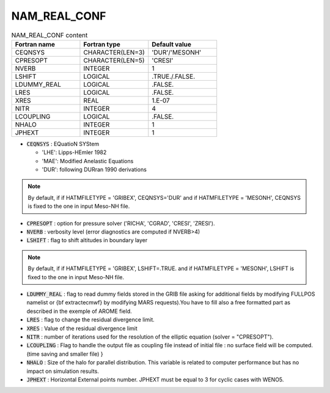 .. _nam_real_conf:

NAM_REAL_CONF
-----------------------------------------------------------------------------

.. csv-table:: NAM_REAL_CONF content
   :header: "Fortran name", "Fortran type", "Default value"
   :widths: 30, 30, 30
   
   "CEQNSYS","CHARACTER(LEN=3)","'DUR'/'MESONH'"
   "CPRESOPT","CHARACTER(LEN=5)","'CRESI'"
   "NVERB","INTEGER","1"
   "LSHIFT","LOGICAL",".TRUE./.FALSE."
   "LDUMMY_REAL","LOGICAL",".FALSE."
   "LRES","LOGICAL",".FALSE."
   "XRES","REAL","1.E-07"
   "NITR","INTEGER","4"
   "LCOUPLING","LOGICAL",".FALSE."
   "NHALO","INTEGER","1"
   "JPHEXT","INTEGER","1"

* :code:`CEQNSYS` : EQuatioN SYStem

  * 'LHE': Lipps-HEmler 1982
  * 'MAE': Modified Anelastic Equations
  * 'DUR': following DURran 1990 derivations

.. note::

   By default, if if HATMFILETYPE = 'GRIBEX', CEQNSYS='DUR' and if HATMFILETYPE = 'MESONH', CEQNSYS is fixed to the one in input Meso-NH file.

* :code:`CPRESOPT` : option for pressure solver ('RICHA', 'CGRAD', 'CRESI', 'ZRESI').

* :code:`NVERB` : verbosity level (error diagnostics are computed if NVERB>4)

* :code:`LSHIFT` : flag to shift altitudes in boundary layer

.. note::

   By default, if if HATMFILETYPE = 'GRIBEX', LSHIFT=.TRUE. and if HATMFILETYPE = 'MESONH', LSHIFT is fixed to the one in input Meso-NH file.

* :code:`LDUMMY_REAL` : flag to read dummy fields stored in the GRIB file asking for additional fields by modifying FULLPOS namelist or {\bf extractecmwf} by modifying MARS requests).You have to fill also a free formatted part as described in the exemple of AROME field.

* :code:`LRES` : flag to change the residual divergence limit.

* :code:`XRES` : Value of the residual divergence limit

* :code:`NITR` : number of  iterations used for the resolution of the elliptic equation (solver = "CPRESOPT").

* :code:`LCOUPLING` : Flag to handle the output file as coupling file instead of initial file : no surface field will be computed. (time saving and smaller file) }

* :code:`NHALO` : Size of the halo for parallel distribution. This variable is related to computer performance but has no impact on simulation results.

* :code:`JPHEXT` :  Horizontal External points number. JPHEXT must be equal to 3 for cyclic cases with WENO5.
